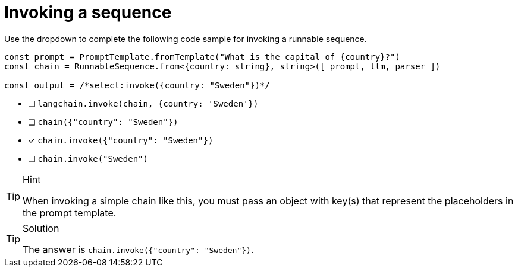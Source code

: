 [.question.select-in-source]
= Invoking a sequence

Use the dropdown to complete the following code sample for invoking a runnable sequence.


[source,typescript,role=nocopy noplay]
----
const prompt = PromptTemplate.fromTemplate("What is the capital of {country}?")
const chain = RunnableSequence.from<{country: string}, string>([ prompt, llm, parser ])

const output = /*select:invoke({country: "Sweden"})*/
----


* [ ] `langchain.invoke(chain, {country: 'Sweden'})`
* [ ] `chain({"country": "Sweden"})`
* [x] `chain.invoke({"country": "Sweden"})`
* [ ] `chain.invoke("Sweden")`

[TIP,role=hint]
.Hint
====
When invoking a simple chain like this, you must pass an object with key(s) that represent the placeholders in the prompt template.
====

[TIP,role=solution]
.Solution
====
The answer is `chain.invoke({"country": "Sweden"})`.
====